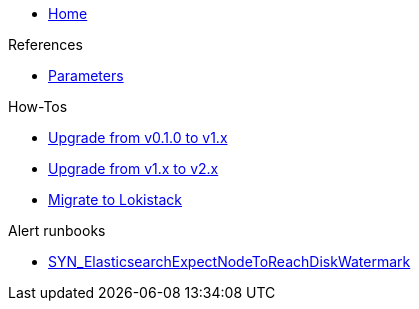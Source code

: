 * xref:index.adoc[Home]

.References
* xref:references/parameters.adoc[Parameters]

.How-Tos
* xref:how-tos/upgrade-v0.1-v1.x.adoc[Upgrade from v0.1.0 to v1.x]
* xref:how-tos/upgrade-v1.x-v2.x.adoc[Upgrade from v1.x to v2.x]
* xref:how-tos/migrate-to-lokistack.adoc[Migrate to Lokistack]

.Alert runbooks
* xref:runbooks/SYN_ElasticsearchExpectNodeToReachDiskWatermark.adoc[SYN_ElasticsearchExpectNodeToReachDiskWatermark]
